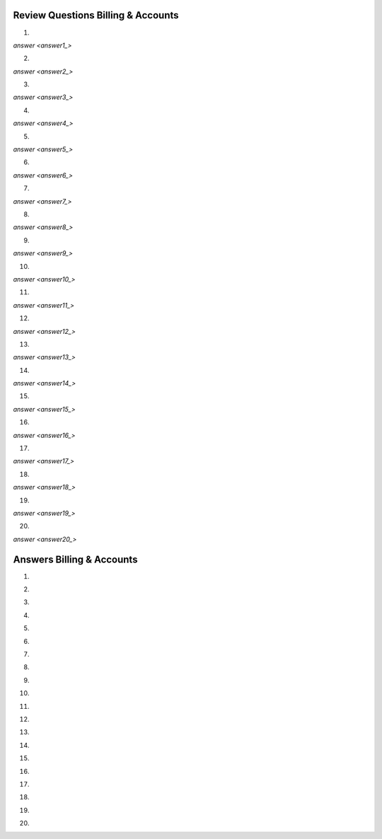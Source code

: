 ===================================
Review Questions Billing & Accounts
===================================


1.

`answer <answer1_>`


2.

`answer <answer2_>`


3.

`answer <answer3_>`


4.

`answer <answer4_>`


5.

`answer <answer5_>`

6.

`answer <answer6_>`


7.

`answer <answer7_>`


8.

`answer <answer8_>`


9.

`answer <answer9_>`


10.

`answer <answer10_>`


11.

`answer <answer11_>`


12.

`answer <answer12_>`


13.

`answer <answer13_>`


14.

`answer <answer14_>`


15.

`answer <answer15_>`

16.

`answer <answer16_>`


17.

`answer <answer17_>`


18.

`answer <answer18_>`


19.

`answer <answer19_>`


20.

`answer <answer20_>`


===================================
Answers Billing & Accounts
===================================


1.

.. _answer1:


2.

.. _answer2:


3.

.. _answer3:


4.

.. _answer4:


5.

.. _answer5: 

6.

.. _answer6: 


7.

.. _answer7:


8.

.. _answer8: 


9.

.. _answer9:


10.

.. _answer10:


11.

.. _answer11:


12.

.. _answer12:


13.

.. _answer13: 


14.

.. _answer14: 


15.

.. _answer15:

16.

.. _answer16: 


17.

.. _answer17:


18.

.. _answer18:


19.

.. _answer19:


20.

.. _answer20:

